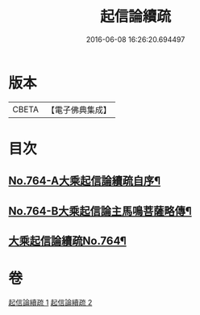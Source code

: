 #+TITLE: 起信論續疏 
#+DATE: 2016-06-08 16:26:20.694497

* 版本
 |     CBETA|【電子佛典集成】|

* 目次
** [[file:KR6o0116_001.txt::001-0402a1][No.764-A大乘起信論續疏自序¶]]
** [[file:KR6o0116_001.txt::001-0402b15][No.764-B大乘起信論主馬鳴菩薩略傳¶]]
** [[file:KR6o0116_001.txt::001-0403a1][大乘起信論續疏No.764¶]]

* 卷
[[file:KR6o0116_001.txt][起信論續疏 1]]
[[file:KR6o0116_002.txt][起信論續疏 2]]

